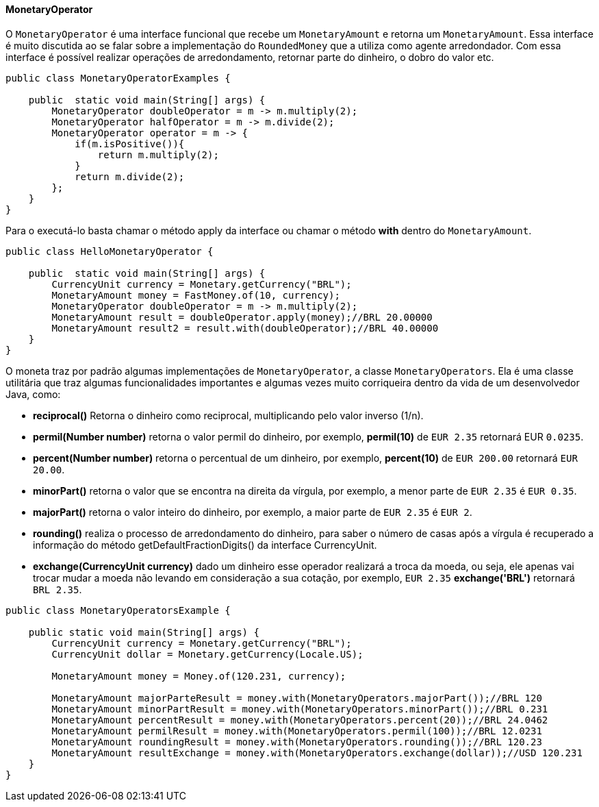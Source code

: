
==== MonetaryOperator

O `MonetaryOperator` é uma interface funcional que recebe um `MonetaryAmount` e retorna um `MonetaryAmount`. Essa interface é muito discutida ao se falar sobre a implementação do `RoundedMoney` que a utiliza como agente arredondador. Com essa interface é possível realizar operações de arredondamento, retornar parte do dinheiro, o dobro do valor etc. 


[source,java]
----
public class MonetaryOperatorExamples {

    public  static void main(String[] args) {
        MonetaryOperator doubleOperator = m -> m.multiply(2);
        MonetaryOperator halfOperator = m -> m.divide(2);
        MonetaryOperator operator = m -> {
            if(m.isPositive()){
                return m.multiply(2);
            }
            return m.divide(2);
        };
    }
}
----


Para o executá-lo basta chamar o método apply da interface ou chamar o método **with** dentro do `MonetaryAmount`.


[source,java]
----
public class HelloMonetaryOperator {

    public  static void main(String[] args) {
        CurrencyUnit currency = Monetary.getCurrency("BRL");
        MonetaryAmount money = FastMoney.of(10, currency);
        MonetaryOperator doubleOperator = m -> m.multiply(2);
        MonetaryAmount result = doubleOperator.apply(money);//BRL 20.00000
        MonetaryAmount result2 = result.with(doubleOperator);//BRL 40.00000
    }
}
----


O moneta traz por padrão algumas implementações de `MonetaryOperator`, a classe `MonetaryOperators`. Ela é uma classe utilitária que traz algumas funcionalidades importantes e algumas vezes muito corriqueira dentro da vida de um desenvolvedor Java, como:

* **reciprocal()** Retorna o dinheiro como reciprocal, multiplicando pelo valor inverso (1/n).
* **permil(Number number)** retorna o valor permil do dinheiro, por exemplo, **permil(10)** de `EUR 2.35` retornará EUR `0.0235`.
* **percent(Number number)** retorna o percentual de um dinheiro, por exemplo, **percent(10)** de `EUR 200.00` retornará `EUR 20.00`.
* **minorPart()** retorna o valor que se encontra na direita da vírgula, por exemplo, a menor parte de `EUR 2.35` é `EUR 0.35`.
* **majorPart()** retorna o valor inteiro do dinheiro, por exemplo, a maior parte de `EUR 2.35` é `EUR 2`.
* **rounding()** realiza o processo de arredondamento do dinheiro, para saber o número de casas após a vírgula é recuperado a informação do método getDefaultFractionDigits() da interface CurrencyUnit.
* **exchange(CurrencyUnit currency)** dado um dinheiro esse operador realizará a troca da moeda, ou seja, ele apenas vai trocar mudar a moeda não levando em consideração a sua cotação, por exemplo, `EUR 2.35` **exchange('BRL')** retornará `BRL 2.35`.

[source,java]
----

public class MonetaryOperatorsExample {

    public static void main(String[] args) {
        CurrencyUnit currency = Monetary.getCurrency("BRL");
        CurrencyUnit dollar = Monetary.getCurrency(Locale.US);

        MonetaryAmount money = Money.of(120.231, currency);

        MonetaryAmount majorParteResult = money.with(MonetaryOperators.majorPart());//BRL 120
        MonetaryAmount minorPartResult = money.with(MonetaryOperators.minorPart());//BRL 0.231
        MonetaryAmount percentResult = money.with(MonetaryOperators.percent(20));//BRL 24.0462
        MonetaryAmount permilResult = money.with(MonetaryOperators.permil(100));//BRL 12.0231
        MonetaryAmount roundingResult = money.with(MonetaryOperators.rounding());//BRL 120.23
        MonetaryAmount resultExchange = money.with(MonetaryOperators.exchange(dollar));//USD 120.231
    }
}
----